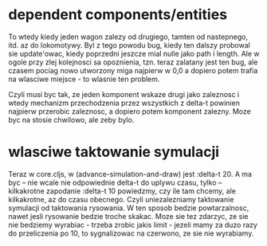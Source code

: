 
* dependent components/entities

To wtedy kiedy jeden wagon zalezy od drugiego, tamten od nastepnego, itd. az do lokomotywy.
Byl z tego powodu bug, kiedy ten dalszy probowal sie update'owac, kiedy poprzedni
jeszcze mial nulle jako path i length. Ale w ogole przy zlej kolejnosci sa opoznienia,
tzn. teraz zalatany jest ten bug, ale czasem pociag nowo utworzony miga najpierw w 0,0
a dopiero potem trafia na wlasciwe miejsce - to wlasnie ten problem.

Czyli musi byc tak, ze jeden komponent wskaze drugi jako zaleznosc i wtedy
mechanizm przechodzenia przez wszystkich z delta-t powinien najpierw przerobic
zaleznosc, a dopiero potem komponent zalezny. Moze byc na stosie chwilowo, ale zeby bylo.

* wlasciwe taktowanie symulacji

Teraz w core.cljs, w (advance-simulation-and-draw) jest :delta-t 20.
A ma byc -- nie wcale nie odpowiednie delta-t do uplywu czasu,
tylko -- kilkakrotne zapodanie :delta-t 10 powiedzmy, czy ile tam chcemy,
ale kilkakrotne, az do czasu obecnego. Czyli uniezalezniamy taktowanie symulacji
od taktowania rysowania. W ten sposob bedzie powtarzalnosc, nawet jesli rysowanie
bedzie troche skakac. Moze sie tez zdarzyc, ze sie nie bedziemy wyrabiac - trzeba zrobic
jakis limit - jezeli mamy za duzo razy do przeliczenia po 10, to sygnalizowac na czerwono,
ze sie nie wyrabiamy.

